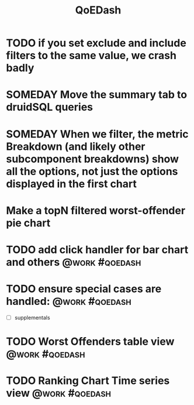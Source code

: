 :PROPERTIES:
:ID:       e87b4a25-b8ee-47ab-9cad-a79afa3bddc0
:END:
#+title: QoEDash
#+filetags: project
* TODO if you set exclude and include filters to the same value, we crash badly
* SOMEDAY Move the summary tab to druidSQL queries
* SOMEDAY When we filter, the metric Breakdown (and likely other subcomponent breakdowns) show all the options, not just the options displayed in the first chart
* Make a topN filtered worst-offender pie chart
* TODO add click handler for bar chart and others :@work:#qoedash:
* TODO ensure special cases are handled: :@work:#qoedash:
    - [ ] supplementals

* TODO Worst Offenders table view :@work:#qoedash:
* TODO Ranking Chart Time series view :@work:#qoedash:
